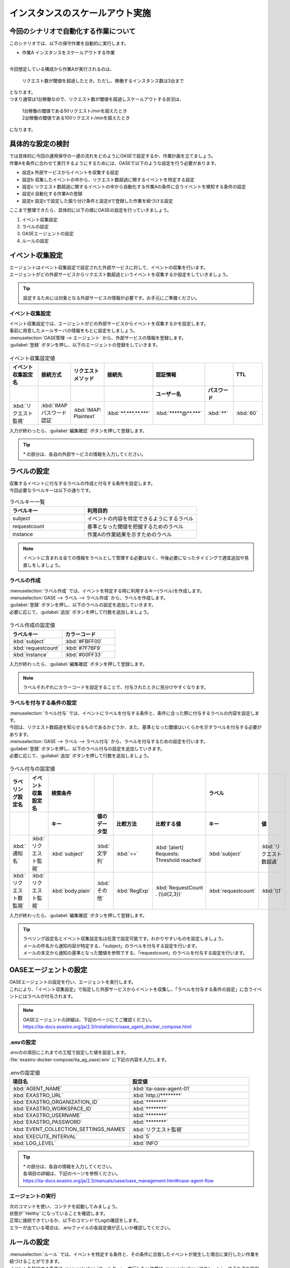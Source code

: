 ==================================
インスタンスのスケールアウト実施
==================================

今回のシナリオで自動化する作業について
=======================================

| このシナリオでは、以下の保守作業を自動的に実行します。

- 作業A インスタンスをスケールアウトする作業
|

| 今回想定している構成から作業Aが実行されるのは、

 | リクエスト数が閾値を超過したとき。ただし、稼働するインスタンス数は3台まで

| となります。
   
| つまり通常は1台稼働なので、リクエスト数が閾値を超過しスケールアウトする状況は、

 | 1台稼働の閾値である50リクエスト/minを超えたとき

 | 2台稼働の閾値である100リクエスト/minを超えたとき

| になります。

具体的な設定の検討
===================

| では具体的に今回の運用保守の一連の流れをどのようにOASEで設定するか、作業計画を立てましょう。

| 作業Aを条件に合わせて実行するようにするためには、OASEで以下のような設定を行う必要があります。

- 設定a 外部サービスからイベントを収集する設定
- 設定b 収集したイベントの中から、リクエスト数超過に関するイベントを特定する設定
- 設定c リクエスト数超過に関するイベントの中から自動化する作業Aの条件に合うイベントを検知する条件の設定
- 設定d 自動化する作業Aの登録
- 設定e 設定cで設定した振り分け条件と設定dで登録した作業を紐づける設定

| ここまで整理できたら、具体的に以下の順にOASEの設定を行っていきましょう。

1. イベント収集設定
2. ラベルの設定
3. OASEエージェントの設定
4. ルールの設定

イベント収集設定
=================

| エージェントはイベント収集設定で設定された外部サービスに対して、イベントの収集を行います。
| エージェントがどの外部サービスからリクエスト数超過というイベントを収集するか設定をしていきましょう。

.. tip::
  | 設定するためには対象となる外部サービスの情報が必要です。お手元にご準備ください。

イベント収集設定
------------------

| イベント収集設定では、エージェントがどの外部サービスからイベントを収集するかを設定します。
| 事前に用意したメールサーバの情報をもとに設定をしましょう。

| :menuselection:`OASE管理 --> エージェント` から、外部サービスの情報を登録します。

| :guilabel:`登録` ボタンを押し、以下のエージェントの登録をしていきます。

.. figure:: /images/learn/quickstart/oase/OASE_scenario_scale-out/OASE_scenario_scale-out_エージェント登録詳細画面.png
   :width: 1200px
   :alt: エージェント登録画面

.. list-table:: イベント収集設定値
   :widths: 15 10 10 10 10 10 10
   :header-rows: 2

   * - イベント収集設定名
     - 接続方式
     - リクエストメソッド
     - 接続先
     - 認証情報
     - 
     - TTL
   * - 
     - 
     - 
     - 
     - ユーザー名
     - パスワード
     - 
   * - :kbd:`リクエスト監視`
     - :kbd:`IMAP パスワード認証`
     - :kbd:`IMAP: Plaintext`
     - :kbd:`**.***.**.***`
     - :kbd:`*****@**.***`
     - :kbd:`**`
     - :kbd:`60`

| 入力が終わったら、:guilabel:`編集確認` ボタンを押して登録します。

.. tip::
   | `*` の部分は、各自の外部サービスの情報を入力してください。

ラベルの設定
============

| 収集するイベントに付与するラベルの作成と付与する条件を設定します。

.. glossary:: ラベル
   ラベルは「キー」と「値」から成り、付与されたイベントの属性を表します。
   イベントは、付与された「キー」と「値」によって認識されます。

| 今回必要なラベルキーは以下の通りです。

.. list-table:: ラベルキー一覧
   :widths: 10 15
   :header-rows: 1

   * - ラベルキー
     - 利用目的
   * - subject
     - イベントの内容を特定できるようにするラベル
   * - requestcount
     - 基準となった閾値を把握するためのラベル
   * - instance
     - 作業Aの作業結果を示すためのラベル
  
.. note::
   | イベントに含まれる全ての情報をラベルとして管理する必要はなく、今後必要になったタイミングで適宜追加や見直しをしましょう。

ラベルの作成
------------

| :menuselection:`ラベル作成` では、イベントを特定する時に利用するキー(ラベル)を作成します。

| :menuselection:`OASE --> ラベル --> ラベル作成` から、ラベルを作成します。

| :guilabel:`登録` ボタンを押し、以下のラベルの設定を追加していきます。
| 必要に応じて、:guilabel:`追加` ボタンを押して行数を追加しましょう。

.. figure:: /images/learn/quickstart/oase/OASE_scenario_scale-out/OASE_scenario_scale-out_ラベル作成登録詳細画面.png
   :width: 1200px
   :alt: ラベル作成画面

.. list-table:: ラベル作成の設定値
   :widths: 10 10
   :header-rows: 1

   * - ラベルキー
     - カラーコード
   * - :kbd:`subject`
     - :kbd:`#FBFF00`
   * - :kbd:`requestcount`
     - :kbd:`#7F76F9`
   * - :kbd:`instance`
     - :kbd:`#00FF33`
  
| 入力が終わったら、:guilabel:`編集確認` ボタンを押して登録します。

.. note::
   | ラベルそれぞれにカラーコードを設定することで、付与されたときに見分けやすくなります。

ラベルを付与する条件の設定
---------------------------

| :menuselection:`ラベル付与` では、イベントにラベルを付与する条件と、条件に合った際に付与するラベルの内容を設定します。
| 今回は、リクエスト数超過を知らせるものであるかどうか、また、基準となった閾値はいくらかを示すラベルを付与する必要があります。

| :menuselection:`OASE --> ラベル --> ラベル付与` から、ラベルを付与するための設定を行います。

| :guilabel:`登録` ボタンを押し、以下のラベル付与の設定を追加していきます。
| 必要に応じて、:guilabel:`追加` ボタンを押して行数を追加しましょう。

.. figure:: /images/learn/quickstart/oase/OASE_scenario_scale-out/OASE_scenario_scale-out_ラベル付与詳細画面.png
   :width: 1200px
   :alt: ラベル付与

.. list-table:: ラベル付与の設定値
   :widths: 10 10 10 10 10 20 10 10
   :header-rows: 2

   * - ラベリング設定名
     - イベント収集設定名
     - 検索条件
     - 
     - 
     - 
     - ラベル
     - 
   * - 
     - 
     - キー
     - 値のデータ型
     - 比較方法
     - 比較する値
     - キー
     - 値
   * - :kbd:`通知名`
     - :kbd:`リクエスト監視`
     - :kbd:`subject`
     - :kbd:`文字列`
     - :kbd:`==`
     - :kbd:`[alert] Requests: Threshold reached`
     - :kbd:`subject`
     - :kbd:`リクエスト数超過`
   * - :kbd:`リクエスト数監視`
     - :kbd:`リクエスト監視`
     - :kbd:`body.plain`
     - :kbd:`その他`
     - :kbd:`RegExp`
     - :kbd:`RequestCount . (\\d{2,3})`
     - :kbd:`requestcount`
     - :kbd:`\\1`

| 入力が終わったら、:guilabel:`編集確認` ボタンを押して登録します。
  
.. tip::
   | ラベリング設定名とイベント収集設定名は任意で設定可能です。わかりやすいものを設定しましょう。
   | メールの件名から通知内容が特定する、「subject」のラベルを付与する設定を行います。
   | メールの本文から通知の基準となった閾値を参照でする、「requestcount」のラベルを付与する設定を行います。

OASEエージェントの設定
========================

| OASEエージェントの設定を行い、エージェントを実行します。
| これにより、「イベント収集設定」で指定した外部サービスからイベントを収集し、「ラベルを付与する条件の設定」に合うイベントにはラベルが付与されます。

.. note::
   | OASEエージェントの詳細は、下記のページにてご確認ください。
   | https://ita-docs.exastro.org/ja/2.3/installation/oase_agent_docker_compose.html

.envの設定
----------

| .envのの項目にこれまでの工程で設定した値を設定します。

| :file:`exastro-docker-compose/ita_ag_oase/.env` に下記の内容を入力します。

.. figure:: /images/learn/quickstart/oase/OASE_scenario_scale-out/OASE_scenario_scale-out_OASEエージェント設定画面.png
   :width: 1200px
   :alt: .env

.. list-table:: .envの設定値
   :widths: 10 10
   :header-rows: 1

   * - 項目名
     - 設定値
   * - :kbd:`AGENT_NAME`
     - :kbd:`ita-oase-agent-01` 
   * - :kbd:`EXASTRO_URL`
     - :kbd:`http://********`
   * - :kbd:`EXASTRO_ORGANIZATION_ID`
     - :kbd:`********`
   * - :kbd:`EXASTRO_WORKSPACE_ID`
     - :kbd:`********`
   * - :kbd:`EXASTRO_USERNAME`
     - :kbd:`********`
   * - :kbd:`EXASTRO_PASSWORD`
     - :kbd:`********`
   * - :kbd:`EVENT_COLLECTION_SETTINGS_NAMES`
     - :kbd:`リクエスト監視`
   * - :kbd:`EXECUTE_INTERVAL`
     - :kbd:`5`
   * - :kbd:`LOG_LEVEL`
     - :kbd:`INFO`

.. tip::
   | `*` の部分は、各自の情報を入力してください。
   | 各項目の詳細は、下記のページを参照ください。
   | https://ita-docs.exastro.org/ja/2.3/manuals/oase/oase_management.html#oase-agent-flow

エージェントの実行
-------------------

| 次のコマンドを使い、コンテナを起動してみましょう。

.. code-block:: shell
   :caption: docker コマンドを利用する場合(Docker環境)

   docker compose up -d  --wait  

| 状態が``Helthy``になっていることを確認します。

| 正常に接続できているか、以下のコマンドでLogの確認をします。

.. code-block:: shell
   :caption: docker コマンドを利用する場合(Docker環境)

   docker compose logs -f
  
| エラーが出ている場合は、.envファイルの各設定値が正しいか確認してください。

ルールの設定
==============

| :menuselection:`ルール` では、イベントを特定する条件と、その条件に合致したイベントが発生した場合に実行したい作業を紐づけることができます。
| イベントを特定する条件は :menuselection:`フィルター` 、実行したい作業は :menuselection:`アクション` 、でそれぞれ設定します。
| :menuselection:`ルール` では、:menuselection:`フィルター` と :menuselection:`アクション` を紐づける形で設定します。

.. note::
  | :menuselection:`イベントフロー` では、OASEエージェントが収集したイベント等、イベントが時系列に表示されます。
  | 表示されたイベントには、ラベル付与での設定に沿ってラベルが付与されています。
  | この画面から :menuselection:`フィルター` 、:menuselection:`アクション` 、:menuselection:`ルール` の設定をそれぞれ行うこともできます。

| まずは、以下のような、1台稼働の時にリクエスト数超過のイベントを発生させて、設定を進めましょう。

.. list-table:: 通知メール一覧
   :widths: 5 10
   :header-rows: 1

   * - 通知内容
     - リクエスト数超過
   * - :kbd:`件名`
     - :kbd:`[alert] Requests: Threshold reached`
   * - :kbd:`本文`
     - | :kbd:`リクエスト数が、閾値を超えました。`
       | :kbd:`RequestCount > 50`

フィルターの設定
------------------

| :menuselection:`フィルター` では、ラベルをもとにイベントを検知するための条件を設定します。
| イベントの件名と本文からスケールアウトを実施する条件に合うイベントを特定できるように条件を設定してみましょう。

.. note::
  | スケールアウトを実施するのは、インスタンスが3台未満の稼働の状態で、リクエスト数が閾値を超過する場合です。
  | 閾値は、インスタンス1台につき50リクエスト/minです。

| :menuselection:`OASE --> ルール --> フィルター` から、:menuselection:`フィルター` を設定します。

| :guilabel:`登録` ボタンを押し、以下のフィルターの設定を追加していきます。

.. figure:: /images/learn/quickstart/oase/OASE_scenario_scale-out/OASE_scenario_scale-out_フィルター設定詳細画面.png
   :width: 1200px
   :alt: フィルター

.. list-table:: フィルターの設定値
   :widths: 10 10 20 10
   :header-rows: 1

   * - 有効
     - フィルター名
     - フィルター条件
     - 検索方法
   * - :kbd:`True`
     - :kbd:`request_limit`
     - :kbd:`[["subject", "==", "リクエスト数超過"], ["requestcount", "≠", "150"]]`
     - :kbd:`ユニーク`

| 入力が終わったら、:guilabel:`編集確認` ボタンを押して登録します。

.. tip::
   | フィルター名は任意で設定可能です。わかりやすいものを設定しましょう。
   | ラベル「subject」の値から、リクエスト数が超過したことを通知するイベントであることを特定できるようにフィルター条件を設定します。
   | ラベル「requestcount」の値から、通知の基準となった閾値を特定できるようにフィルター条件を設定します。

   | 今回は、閾値として50か100の場合を条件として同じアクションを実行するので150以外と設定しましたが、それぞれの閾値でアクションを変えるなど、個別の設定がしたい場合は、それぞれの閾値で別のフィルターを設定しましょう。

   | ラベル「requestcount」だけでは超過したイベントなのか回復したイベントなのか判別できないため、ラベル「subject」をフィルター条件に設定し、イベントを一意に特定できるようにします。
   | このように、イベントごとに特定のラベルを付与しなくても、必要に応じてフィルター条件を複数設定することで、イベントを一意に特定することできます。

| フィルターは :menuselection:`OASE --> イベント --> イベントフロー` からも設定することが可能です。

.. note::
  | 未知のイベントが発生した場合は、:menuselection:`OASE --> イベント --> イベントフロー` からの設定がおすすめです。
  | イベントを参照しながら直感的に設定できます。

| :menuselection:`OASE --> イベント --> イベントフロー` からは以下のように設定します。

.. figure:: /images/learn/quickstart/oase/OASE_scenario_scale-out/scale-out_フィルター設定.gif
   :width: 1200px
   :alt: イベントフロー_フィルター

.. Warning::
  | フィルターでイベントを検出するには、そのイベント発生前に設定しておく必要があります。

アクションの設定
-----------------

| :menuselection:`アクション` では、ITAで作成したConductorとオペレーションを指定できます。
| インスタンスを1台スケールアウトするアクションを登録してみましょう。

| :menuselection:`OASE --> イベント --> イベントフロー` から、:menuselection:`アクション` を設定してみます。

.. figure:: /images/learn/quickstart/oase/OASE_scenario_scale-out/scale-out_アクション設定.gif
   :width: 1200px
   :alt: イベントフロー_アクション

.. list-table:: アクションの設定値
   :widths: 10 10 10 10
   :header-rows: 2

   * - アクション名
     - Conductor名称
     - オペレーション名
     - ホスト
   * - 
     - 
     - 
     - イベント連携 
   * - :kbd:`scale-out`
     - :kbd:`インスタンススケールアウト`
     - :kbd:`インスタンススケールアウト`
     - :kbd:`false`

.. tip::
   | アクション名は任意で設定可能です。わかりやすいものを設定しましょう。
   | Conductor名称とオペレーション名は、事前に設定してあるものから選択します。今回はスケールアウト用に準備したものを選択しましょう。

.. Warning::
  | 発生したイベントに適用したい場合、そのイベントのTTL内に設定する必要があります。
  | TTL内に設定が難しいようであれば、事前に設定しておきましょう。

| :menuselection:`OASE --> ルール --> アクション` からは以下のように設定します。

| :guilabel:`登録` ボタンを押し、以下のアクションの設定を追加していきます。

.. figure:: /images/learn/quickstart/oase/OASE_scenario_scale-out/OASE_scenario_scale-out_アクション設定詳細画面.png
   :width: 1200px
   :alt: アクション

| 入力が終わったら、:guilabel:`編集確認` ボタンを押して登録します。

ルールの設定
------------

| :menuselection:`ルール` では、フィルターとアクションを紐づけます。
| そのフィルターでイベントを検知した場合に実行したいアクションを紐づけましょう。

.. note::
  | スケールアウトを実施するのは、インスタンスが3台未満の稼働の状態で、リクエスト数が閾値を超過する場合です。
  | 閾値は、インスタンス1台につき50リクエスト/minです。

| :menuselection:`OASE --> イベント --> イベントフロー` から、:menuselection:`ルール` を設定してみます。

.. figure:: /images/learn/quickstart/oase/OASE_scenario_scale-out/scale-out_ルールの設定.gif
   :alt: イベントフロー_ルール

.. list-table:: ルールの設定値
   :widths: 10 10 10 10 10 10 20 10 15 10
   :header-rows: 3

   * - 有効
     - ルール名
     - ルールラベル名
     - 優先順位
     - 条件
     - アクション
     - 結論イベント
     - 
     - 
     - 
   * - 
     - 
     - 
     - 
     - フィルターA
     - アクションID
     - 元イベントのラベル継承
     - 
     - 結論ラベル設定
     - TTL 
   * - 
     - 
     - 
     -
     -
     - 
     - 
     - アクション
     - イベント
     - 
   * - :kbd:`True`
     - :kbd:`スケールアウト`
     - :kbd:`スケールアウト`
     - :kbd:`1`
     - :kbd:`request_limit`
     - :kbd:`scale-out`
     - :kbd:`True`
     - :kbd:`False`
     - :kbd:`["instance", "scale-out"]`
     - :kbd:`60`

.. tip::
   | ルール名・ルールラベル名は任意で設定可能です。わかりやすいものを設定しましょう。
   | 条件では、フィルターの設定で設定したフィルター「request_limit」を選択します。
   | アクションでは、アクションの設定で設定したアクション「scale-out」を選択します。
   | これにより、フィルタ―「request_limit」でイベントを検知したら、アクション「scale-out」が実行されます。
   
   | 結論ラベル設定には、アクションが実行されたことを示す結論イベントに付与するラベルを設定します。
   | 結論イベントが判別しやすいようなラベルを設定するとよいでしょう。

   | 分間で集計したリクエスト数をもとに通知されるため、TTLは60秒とします。

.. Warning::
  | 発生したイベントに適用したい場合、そのイベントのTTL内に設定する必要があります。
  | TTL内に設定が難しいようであれば、事前に設定しておきましょう。

| :menuselection:`OASE --> ルール --> ルール` からは以下のように設定します。

| :guilabel:`登録` ボタンを押し、以下のルールの設定を追加していきます。

.. figure:: /images/learn/quickstart/oase/OASE_scenario_scale-out/OASE_scenario_scale-out_ルール設定詳細画面.png
   :width: 1200px
   :alt: ルール

| 入力が終わったら、:guilabel:`編集確認` ボタンを押して登録します。

結果の確認
----------
| 以上の設定が完了したら、発生したイベントをもとにアクションが実行される様子を、:menuselection:`イベントフロー` 画面から確認してみましょう。

.. tip::
   | ルールの設定の間に発生させたイベントのTTLが切れてしまったら、改めて同じイベントを発生させてください。

.. list-table:: 通知メール一覧
   :widths: 5 10
   :header-rows: 1

   * - 通知内容
     - リクエスト数超過
   * - :kbd:`件名`
     - :kbd:`[alert] Requests: Threshold reached`  
   * - :kbd:`本文`
     - | :kbd:`リクエスト数が、閾値を超えました。`
       | :kbd:`RequestCount > 50`

| :menuselection:`OASE --> イベント --> イベントフロー` の画面では、時系列に沿ってイベントが発生している様子を確認できます。
| アクションが実行されたことを示す結論イベントに :menuselection:`ルール` で設定したラベルが付与されていることも確認しましょう。

.. figure:: /images/learn/quickstart/oase/OASE_scenario_scale-out/scale-out_イベントフロー.gif
   :width: 1200px
   :alt: イベントフロー_結論イベント

| さて次に、2台稼働となった状態で、以下のようなリクエスト数超過イベントを発生させてみましょう。

.. list-table:: 通知メール一覧
   :widths: 5 10
   :header-rows: 1

   * - 通知内容
     - リクエスト数超過
   * - :kbd:`件名`
     - :kbd:`[alert] Requests: Threshold reached`
   * - | :kbd:`リクエスト数が、閾値を超えました。`
       | :kbd:`RequestCount > 100`

| そうすると、事前に設定したルールが適用され、結論イベントの発生まで確認できます。

.. figure:: /images/learn/quickstart/oase/OASE_scenario_scale-out/scale-out_イベントフロー2回目.gif
   :width: 1200px
   :alt: イベントフロー_結論イベント_2回目

| このように一度設定し有効にしている限り、フィルターに合致するイベントが発生するたびにルールは適用されます。
